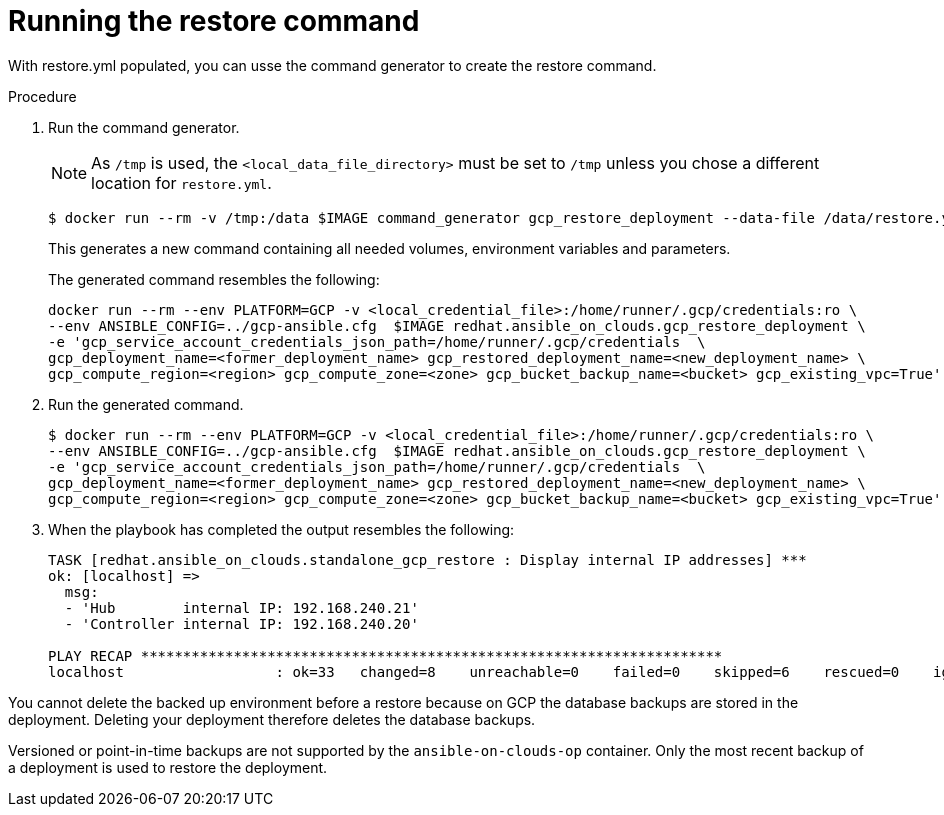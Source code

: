 [id="ref-gcp-run-restore-command"]

= Running the restore command

With restore.yml populated, you can usse the command generator to create the restore command.

.Procedure
. Run the command generator. 
+
[NOTE]
====
As `/tmp` is used, the `<local_data_file_directory>` must be set to `/tmp` unless you chose a different location for `restore.yml`.
====
+
[source,bash]
----
$ docker run --rm -v /tmp:/data $IMAGE command_generator gcp_restore_deployment --data-file /data/restore.yml
----
+
This generates a new command containing all needed volumes, environment variables and parameters.
+
The generated command resembles the following:
+
[source,bash]
----
docker run --rm --env PLATFORM=GCP -v <local_credential_file>:/home/runner/.gcp/credentials:ro \
--env ANSIBLE_CONFIG=../gcp-ansible.cfg  $IMAGE redhat.ansible_on_clouds.gcp_restore_deployment \
-e 'gcp_service_account_credentials_json_path=/home/runner/.gcp/credentials  \
gcp_deployment_name=<former_deployment_name> gcp_restored_deployment_name=<new_deployment_name> \
gcp_compute_region=<region> gcp_compute_zone=<zone> gcp_bucket_backup_name=<bucket> gcp_existing_vpc=True'
----
. Run the generated command.
+
[source,bash]
----
$ docker run --rm --env PLATFORM=GCP -v <local_credential_file>:/home/runner/.gcp/credentials:ro \
--env ANSIBLE_CONFIG=../gcp-ansible.cfg  $IMAGE redhat.ansible_on_clouds.gcp_restore_deployment \
-e 'gcp_service_account_credentials_json_path=/home/runner/.gcp/credentials  \
gcp_deployment_name=<former_deployment_name> gcp_restored_deployment_name=<new_deployment_name> \
gcp_compute_region=<region> gcp_compute_zone=<zone> gcp_bucket_backup_name=<bucket> gcp_existing_vpc=True'
----
. When the playbook has completed the output resembles the following:
+
[source,bash]
----
TASK [redhat.ansible_on_clouds.standalone_gcp_restore : Display internal IP addresses] ***
ok: [localhost] => 
  msg:
  - 'Hub        internal IP: 192.168.240.21'
  - 'Controller internal IP: 192.168.240.20'

PLAY RECAP *********************************************************************
localhost                  : ok=33   changed=8    unreachable=0    failed=0    skipped=6    rescued=0    ignored=2  
----

You cannot delete the backed up environment before a restore because on GCP the database backups are stored in the deployment. 
Deleting your deployment therefore deletes the database backups.

Versioned or point-in-time backups are not supported by the `ansible-on-clouds-op` container. 
Only the most recent backup of a deployment is used to restore the deployment.
